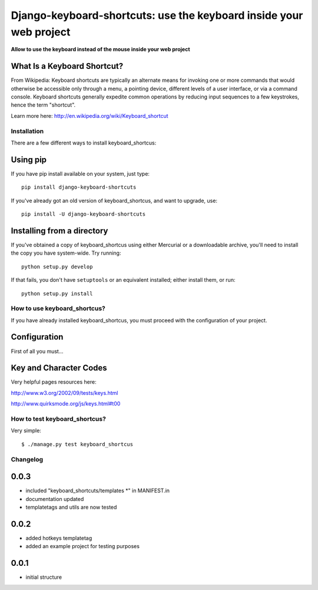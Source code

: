 
===========================================================================
Django-keyboard-shortcuts: use the keyboard inside your web project
===========================================================================

**Allow to use the keyboard instead of the mouse inside your web project**

What Is a Keyboard Shortcut?
----------------------------
From Wikipedia: Keyboard shortcuts are typically an alternate means for invoking one or more commands that would otherwise be accessible only through a menu, a pointing device, different levels of a user interface, or via a command console. Keyboard shortcuts generally expedite common operations by reducing input sequences to a few keystrokes, hence the term "shortcut".

Learn more here: http://en.wikipedia.org/wiki/Keyboard_shortcut

Installation
============

There are a few different ways to install keyboard_shortcus:

Using pip
---------
If you have pip install available on your system, just type::

    pip install django-keyboard-shortcuts

If you've already got an old version of keyboard_shortcus, and want to upgrade, use::

    pip install -U django-keyboard-shortcuts

Installing from a directory
---------------------------
If you've obtained a copy of keyboard_shortcus using either Mercurial or a downloadable
archive, you'll need to install the copy you have system-wide. Try running::

    python setup.py develop

If that fails, you don't have ``setuptools`` or an equivalent installed;
either install them, or run::

    python setup.py install


How to use keyboard_shortcus?
=============================

If you have already installed keyboard_shortcus, you must proceed with the
configuration of your project.

Configuration
-------------

First of all you must...

Key and Character Codes
-----------------------
Very helpful pages resources here:

http://www.w3.org/2002/09/tests/keys.html

http://www.quirksmode.org/js/keys.html#t00

How to test keyboard_shortcus?
==============================

Very simple::

    $ ./manage.py test keyboard_shortcus


Changelog
=========

0.0.3
-----

* included "keyboard_shortcuts/templates *" in MANIFEST.in
* documentation updated
* templatetags and utils are now tested

0.0.2
-----

* added hotkeys templatetag
* added an example project for testing purposes

0.0.1
-----

* initial structure